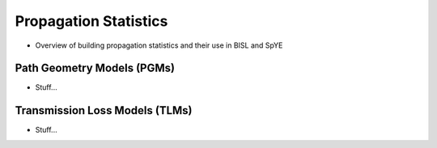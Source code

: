 .. _propagation:

=====================================
Propagation Statistics
=====================================

* Overview of building propagation statistics and their use in BISL and SpYE

********************************
Path Geometry Models (PGMs)
********************************
* Stuff...




********************************
Transmission Loss Models (TLMs)
********************************
* Stuff...
